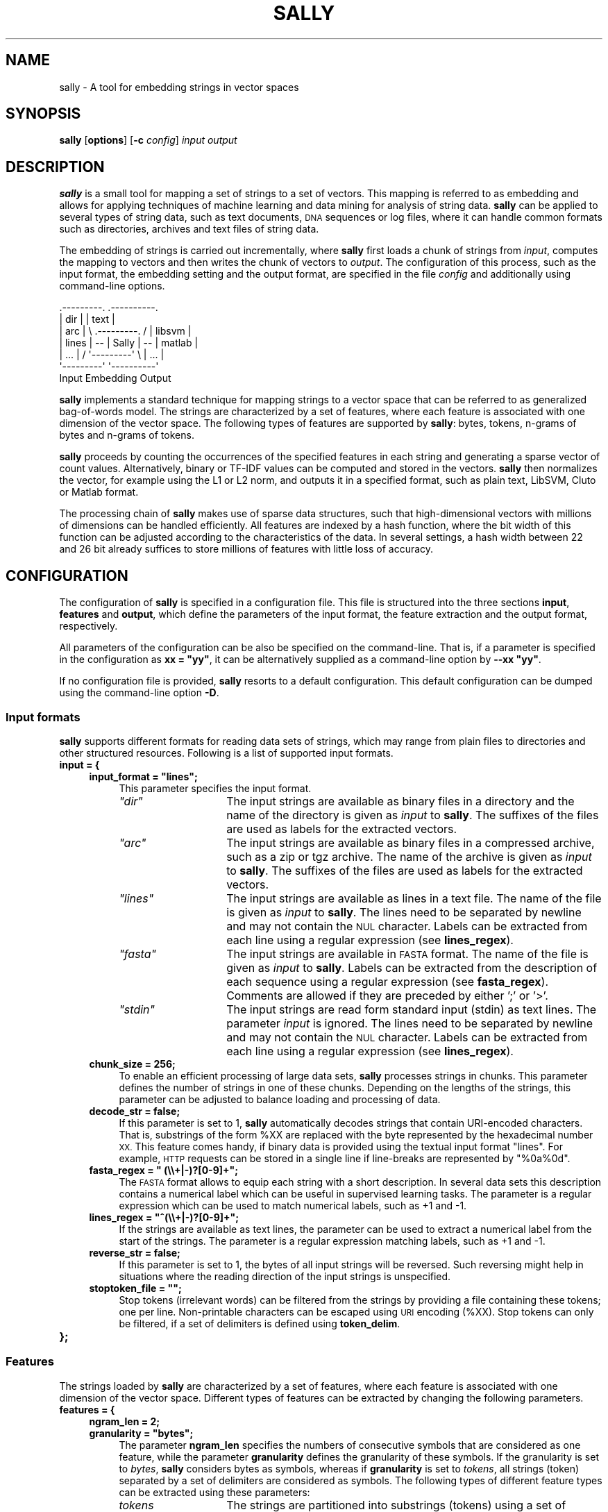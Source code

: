 .\" Automatically generated by Pod::Man 2.27 (Pod::Simple 3.28)
.\"
.\" Standard preamble:
.\" ========================================================================
.de Sp \" Vertical space (when we can't use .PP)
.if t .sp .5v
.if n .sp
..
.de Vb \" Begin verbatim text
.ft CW
.nf
.ne \\$1
..
.de Ve \" End verbatim text
.ft R
.fi
..
.\" Set up some character translations and predefined strings.  \*(-- will
.\" give an unbreakable dash, \*(PI will give pi, \*(L" will give a left
.\" double quote, and \*(R" will give a right double quote.  \*(C+ will
.\" give a nicer C++.  Capital omega is used to do unbreakable dashes and
.\" therefore won't be available.  \*(C` and \*(C' expand to `' in nroff,
.\" nothing in troff, for use with C<>.
.tr \(*W-
.ds C+ C\v'-.1v'\h'-1p'\s-2+\h'-1p'+\s0\v'.1v'\h'-1p'
.ie n \{\
.    ds -- \(*W-
.    ds PI pi
.    if (\n(.H=4u)&(1m=24u) .ds -- \(*W\h'-12u'\(*W\h'-12u'-\" diablo 10 pitch
.    if (\n(.H=4u)&(1m=20u) .ds -- \(*W\h'-12u'\(*W\h'-8u'-\"  diablo 12 pitch
.    ds L" ""
.    ds R" ""
.    ds C` ""
.    ds C' ""
'br\}
.el\{\
.    ds -- \|\(em\|
.    ds PI \(*p
.    ds L" ``
.    ds R" ''
.    ds C`
.    ds C'
'br\}
.\"
.\" Escape single quotes in literal strings from groff's Unicode transform.
.ie \n(.g .ds Aq \(aq
.el       .ds Aq '
.\"
.\" If the F register is turned on, we'll generate index entries on stderr for
.\" titles (.TH), headers (.SH), subsections (.SS), items (.Ip), and index
.\" entries marked with X<> in POD.  Of course, you'll have to process the
.\" output yourself in some meaningful fashion.
.\"
.\" Avoid warning from groff about undefined register 'F'.
.de IX
..
.nr rF 0
.if \n(.g .if rF .nr rF 1
.if (\n(rF:(\n(.g==0)) \{
.    if \nF \{
.        de IX
.        tm Index:\\$1\t\\n%\t"\\$2"
..
.        if !\nF==2 \{
.            nr % 0
.            nr F 2
.        \}
.    \}
.\}
.rr rF
.\"
.\" Accent mark definitions (@(#)ms.acc 1.5 88/02/08 SMI; from UCB 4.2).
.\" Fear.  Run.  Save yourself.  No user-serviceable parts.
.    \" fudge factors for nroff and troff
.if n \{\
.    ds #H 0
.    ds #V .8m
.    ds #F .3m
.    ds #[ \f1
.    ds #] \fP
.\}
.if t \{\
.    ds #H ((1u-(\\\\n(.fu%2u))*.13m)
.    ds #V .6m
.    ds #F 0
.    ds #[ \&
.    ds #] \&
.\}
.    \" simple accents for nroff and troff
.if n \{\
.    ds ' \&
.    ds ` \&
.    ds ^ \&
.    ds , \&
.    ds ~ ~
.    ds /
.\}
.if t \{\
.    ds ' \\k:\h'-(\\n(.wu*8/10-\*(#H)'\'\h"|\\n:u"
.    ds ` \\k:\h'-(\\n(.wu*8/10-\*(#H)'\`\h'|\\n:u'
.    ds ^ \\k:\h'-(\\n(.wu*10/11-\*(#H)'^\h'|\\n:u'
.    ds , \\k:\h'-(\\n(.wu*8/10)',\h'|\\n:u'
.    ds ~ \\k:\h'-(\\n(.wu-\*(#H-.1m)'~\h'|\\n:u'
.    ds / \\k:\h'-(\\n(.wu*8/10-\*(#H)'\z\(sl\h'|\\n:u'
.\}
.    \" troff and (daisy-wheel) nroff accents
.ds : \\k:\h'-(\\n(.wu*8/10-\*(#H+.1m+\*(#F)'\v'-\*(#V'\z.\h'.2m+\*(#F'.\h'|\\n:u'\v'\*(#V'
.ds 8 \h'\*(#H'\(*b\h'-\*(#H'
.ds o \\k:\h'-(\\n(.wu+\w'\(de'u-\*(#H)/2u'\v'-.3n'\*(#[\z\(de\v'.3n'\h'|\\n:u'\*(#]
.ds d- \h'\*(#H'\(pd\h'-\w'~'u'\v'-.25m'\f2\(hy\fP\v'.25m'\h'-\*(#H'
.ds D- D\\k:\h'-\w'D'u'\v'-.11m'\z\(hy\v'.11m'\h'|\\n:u'
.ds th \*(#[\v'.3m'\s+1I\s-1\v'-.3m'\h'-(\w'I'u*2/3)'\s-1o\s+1\*(#]
.ds Th \*(#[\s+2I\s-2\h'-\w'I'u*3/5'\v'-.3m'o\v'.3m'\*(#]
.ds ae a\h'-(\w'a'u*4/10)'e
.ds Ae A\h'-(\w'A'u*4/10)'E
.    \" corrections for vroff
.if v .ds ~ \\k:\h'-(\\n(.wu*9/10-\*(#H)'\s-2\u~\d\s+2\h'|\\n:u'
.if v .ds ^ \\k:\h'-(\\n(.wu*10/11-\*(#H)'\v'-.4m'^\v'.4m'\h'|\\n:u'
.    \" for low resolution devices (crt and lpr)
.if \n(.H>23 .if \n(.V>19 \
\{\
.    ds : e
.    ds 8 ss
.    ds o a
.    ds d- d\h'-1'\(ga
.    ds D- D\h'-1'\(hy
.    ds th \o'bp'
.    ds Th \o'LP'
.    ds ae ae
.    ds Ae AE
.\}
.rm #[ #] #H #V #F C
.\" ========================================================================
.\"
.IX Title "SALLY 1"
.TH SALLY 1 "2019-05-08" "sally 1.0.0" "User Manual"
.\" For nroff, turn off justification.  Always turn off hyphenation; it makes
.\" way too many mistakes in technical documents.
.if n .ad l
.nh
.SH "NAME"
sally \- A tool for embedding strings in vector spaces
.SH "SYNOPSIS"
.IX Header "SYNOPSIS"
\&\fBsally\fR [\fBoptions\fR] [\fB\-c\fR \fIconfig\fR] \fIinput\fR \fIoutput\fR
.SH "DESCRIPTION"
.IX Header "DESCRIPTION"
\&\fBsally\fR is a small tool for mapping a set of strings to a set of
vectors. This mapping is referred to as embedding and allows for
applying techniques of machine learning and data mining for analysis
of string data. \fBsally\fR can be applied to several types of string data,
such as text documents, \s-1DNA\s0 sequences or log files, where it can
handle common formats such as directories, archives and text files of
string data.
.PP
The embedding of strings is carried out incrementally, where \fBsally\fR
first loads a chunk of strings from \fIinput\fR, computes the mapping to
vectors and then writes the chunk of vectors to \fIoutput\fR. The
configuration of this process, such as the input format, the embedding
setting and the output format, are specified in the file \fIconfig\fR and
additionally using command-line options.
.PP
.Vb 7
\&    .\-\-\-\-\-\-\-\-\-.                        .\-\-\-\-\-\-\-\-\-\-.
\&    |   dir   |                        |   text   |
\&    |   arc   |   \e   .\-\-\-\-\-\-\-\-\-.   /  |  libsvm  |
\&    |  lines  |   \-\-  |  Sally  |  \-\-  |  matlab  |
\&    |   ...   |   /   \*(Aq\-\-\-\-\-\-\-\-\-\*(Aq   \e  |   ...    |
\&    \*(Aq\-\-\-\-\-\-\-\-\-\*(Aq                        \*(Aq\-\-\-\-\-\-\-\-\-\-\*(Aq
\&      Input           Embedding          Output
.Ve
.PP
\&\fBsally\fR implements a standard technique for mapping strings to a vector
space that can be referred to as generalized bag-of-words model.  The
strings are characterized by a set of features, where each feature is
associated with one dimension of the vector space.  The following types of
features are supported by \fBsally\fR: bytes, tokens, n\-grams of bytes and
n\-grams of tokens.
.PP
\&\fBsally\fR proceeds by counting the occurrences of the specified
features in each string and generating a sparse vector of count
values.  Alternatively, binary or TF-IDF values can be computed and
stored in the vectors. \fBsally\fR then normalizes the vector, for
example using the L1 or L2 norm, and outputs it in a specified format,
such as plain text, LibSVM, Cluto or Matlab format.
.PP
The processing chain of \fBsally\fR makes use of sparse data structures,
such that high-dimensional vectors with millions of dimensions can be
handled efficiently.  All features are indexed by a hash function,
where the bit width of this function can be adjusted according to the
characteristics of the data.  In several settings, a hash width
between 22 and 26 bit already suffices to store millions of features
with little loss of accuracy.
.SH "CONFIGURATION"
.IX Header "CONFIGURATION"
The configuration of \fBsally\fR is specified in a configuration file.
This file is structured into the three sections \fBinput\fR, \fBfeatures\fR
and \fBoutput\fR, which define the parameters of the input format, the
feature extraction and the output format, respectively.
.PP
All parameters of the configuration can be also be specified on the
command-line. That is, if a parameter is specified in the
configuration as \fBxx = \*(L"yy\*(R"\fR, it can be alternatively supplied as a
command-line option by \fB\-\-xx \*(L"yy\*(R"\fR.
.PP
If no configuration file is provided, \fBsally\fR resorts to a default
configuration. This default configuration can be dumped using the
command-line option \fB\-D\fR.
.SS "Input formats"
.IX Subsection "Input formats"
\&\fBsally\fR supports different formats for reading data sets of strings,
which may range from plain files to directories and other structured
resources. Following is a list of supported input formats.
.IP "\fBinput = {\fR" 4
.IX Item "input = {"
.RS 4
.PD 0
.ie n .IP "\fBinput_format = ""lines"";\fR" 4
.el .IP "\fBinput_format = ``lines'';\fR" 4
.IX Item "input_format = lines;"
.PD
This parameter specifies the input format.
.RS 4
.ie n .IP "\fI""dir""\fR" 14
.el .IP "\fI``dir''\fR" 14
.IX Item "dir"
The input strings are available as binary files in a directory and the
name of the directory is given as \fIinput\fR to \fBsally\fR. The suffixes
of the files are used as labels for the extracted vectors.
.ie n .IP "\fI""arc""\fR" 14
.el .IP "\fI``arc''\fR" 14
.IX Item "arc"
The input strings are available as binary files in a compressed
archive, such as a zip or tgz archive.  The name of the archive is
given as \fIinput\fR to \fBsally\fR.  The suffixes of the files are used as
labels for the extracted vectors.
.ie n .IP "\fI""lines""\fR" 14
.el .IP "\fI``lines''\fR" 14
.IX Item "lines"
The input strings are available as lines in a text file. The name of the
file is given as \fIinput\fR to \fBsally\fR.  The lines need to be separated by
newline and may not contain the \s-1NUL\s0 character.  Labels can be extracted from
each line using a regular expression (see \fBlines_regex\fR).
.ie n .IP "\fI""fasta""\fR" 14
.el .IP "\fI``fasta''\fR" 14
.IX Item "fasta"
The input strings are available in \s-1FASTA\s0 format. The name of the file is
given as \fIinput\fR to \fBsally\fR.  Labels can be extracted from the description
of each sequence using a regular expression (see \fBfasta_regex\fR).  Comments
are allowed if they are preceded by either ';' or '>'.
.ie n .IP "\fI""stdin""\fR" 14
.el .IP "\fI``stdin''\fR" 14
.IX Item "stdin"
The input strings are read form standard input (stdin) as text lines. The
parameter \fIinput\fR is ignored.  The lines need to be separated by newline
and may not contain the \s-1NUL\s0 character.  Labels can be extracted from each
line using a regular expression (see \fBlines_regex\fR).
.RE
.RS 4
.RE
.IP "\fBchunk_size = 256;\fR" 4
.IX Item "chunk_size = 256;"
To enable an efficient processing of large data sets, \fBsally\fR
processes strings in chunks.  This parameter defines the number of
strings in one of these chunks. Depending on the lengths of the
strings, this parameter can be adjusted to balance loading and
processing of data.
.IP "\fBdecode_str = false;\fR" 4
.IX Item "decode_str = false;"
If this parameter is set to 1, \fBsally\fR automatically decodes strings that
contain URI-encoded characters.  That is, substrings of the form \f(CW%XX\fR are
replaced with the byte represented by the hexadecimal number \s-1XX. \s0 This
feature comes handy, if binary data is provided using the textual input
format \*(L"lines\*(R".  For example, \s-1HTTP\s0 requests can be stored in a single line
if line-breaks are represented by \*(L"%0a%0d\*(R".
.ie n .IP "\fBfasta_regex = "" (\e\e+|\-)?[0\-9]+"";\fR" 4
.el .IP "\fBfasta_regex = `` (\e\e+|\-)?[0\-9]+'';\fR" 4
.IX Item "fasta_regex = (+|-)?[0-9]+;"
The \s-1FASTA\s0 format allows to equip each string with a short
description. In several data sets this description contains a
numerical label which can be useful in supervised learning tasks. The
parameter is a regular expression which can be used to match numerical
labels, such as +1 and \-1.
.ie n .IP "\fBlines_regex = ""^(\e\e+|\-)?[0\-9]+"";\fR" 4
.el .IP "\fBlines_regex = ``^(\e\e+|\-)?[0\-9]+'';\fR" 4
.IX Item "lines_regex = ^(+|-)?[0-9]+;"
If the strings are available as text lines, the parameter can be used
to extract a numerical label from the start of the strings. The
parameter is a regular expression matching labels, such as +1 and \-1.
.IP "\fBreverse_str = false;\fR" 4
.IX Item "reverse_str = false;"
If this parameter is set to 1, the bytes of all input strings will
be reversed. Such reversing might help in situations where the
reading direction of the input strings is unspecified.
.ie n .IP "\fBstoptoken_file = """";\fR" 4
.el .IP "\fBstoptoken_file = ``'';\fR" 4
.IX Item "stoptoken_file = """";"
Stop tokens (irrelevant words) can be filtered from the strings by providing
a file containing these tokens; one per line. Non-printable characters
can be escaped using \s-1URI\s0 encoding (%XX). Stop tokens can only be filtered, if
a set of delimiters is defined using \fBtoken_delim\fR.
.RE
.RS 4
.RE
.IP "\fB};\fR" 4
.IX Item "};"
.SS "Features"
.IX Subsection "Features"
The strings loaded by \fBsally\fR are characterized by a set of features,
where each feature is associated with one dimension of the vector
space. Different types of features can be extracted by changing the
following parameters.
.IP "\fBfeatures = {\fR" 4
.IX Item "features = {"
.RS 4
.PD 0
.IP "\fBngram_len = 2;\fR" 4
.IX Item "ngram_len = 2;"
.ie n .IP "\fBgranularity = ""bytes"";\fR" 4
.el .IP "\fBgranularity = ``bytes'';\fR" 4
.IX Item "granularity = bytes;"
.PD
The parameter \fBngram_len\fR specifies the numbers of consecutive symbols that
are considered as one feature, while the parameter \fBgranularity\fR defines the
granularity of these symbols.  If the granularity is set to \fIbytes\fR,
\&\fBsally\fR considers bytes as symbols, whereas if \fBgranularity\fR is set to
\&\fItokens\fR, all strings (token) separated by a set of delimiters are
considered as symbols.  The following types of different feature types can
be extracted using these parameters:
.RS 4
.IP "\fItokens\fR" 14
.IX Item "tokens"
The strings are partitioned into substrings (tokens) using a set of
delimiter characters.  Such partitioning is typical for natural language
processing, where the delimiters are usually defined as white-space and
punctuation symbols.  An embedding using tokens is selected by choosing
\&\fItokens\fR as granularity (\fBgranularity\fR), defining a set of delimiter
characters (\fBtoken_delim\fR) and setting the n\-gram length to 1
(\fBngram_len\fR).
.IP "\fIbyte n\-grams\fR" 14
.IX Item "byte n-grams"
The strings are characterized by all possible byte sequences of a fixed
length n (byte n\-grams).  These features are frequently used if no
information about the structure of strings is available, such as in
bioinformatics or computer security.  An embedding using byte n\-grams is
selected by choosing \fIbytes\fR as granularity (\fBgranularity\fR) and defining
the n\-gram length (\fBngram_len\fR).
.IP "\fItoken n\-grams\fR" 14
.IX Item "token n-grams"
The strings are characterized by all possible token sequences of a fixed
length n (token n\-grams).  These features require the definition of a set of
delimiters and a length n.  They are often used in natural language
processing as a coarse way for capturing structure of text.  An embedding
using token n\-grams is selected by choosing \fItokens\fR as granularity
(\fBgranularity\fR), defining a set of delimiter characters (\fBtoken_delim\fR) and
choosing an n\-gram length (\fBngram_len\fR).
.RE
.RS 4
.RE
.ie n .IP "\fBtoken_delim = "" \fB%0a\fB%0d"";\fR" 4
.el .IP "\fBtoken_delim = `` \f(CB%0a\fB%0d'';\fR" 4
.IX Item "token_delim = %0a%0d;"
The parameter \fBtoken_delim\fR defines characters for delimiting tokens in
strings, for example \fI\*(L" \f(CI%0a\fI%0d\*(R"\fR.  It is only considered, if the
granularity is set to \fItokens\fR, otherwise it is ignored.
.IP "\fBngram_pos = false;\fR" 4
.IX Item "ngram_pos = false;"
.PD 0
.IP "\fBpos_shift = 0;\fR" 4
.IX Item "pos_shift = 0;"
.PD
The parameter \fBngram_pos\fR can be used to enable positional n\-grams. In
contrast to regular n\-grams, these substrings of length n are associated
with a position in the originating string.  Positional n\-grams thus only
match if they appear at the same location in a string.  The additional
parameter \fBpos_shift\fR can be used to add a shift to the n\-grams.  If the
parameter is set to \fIk\fR, multiple positional n\-grams are extracted with a
shift from \fI\-k\fR to \fI+k\fR.
.IP "\fBngram_blend = false;\fR" 4
.IX Item "ngram_blend = false;"
The parameter \fBngram_blend\fR can be used to enable blended n\-grams. In this
setting, n\-grams starting from length 1 up to length \fBngram_len\fR are
extracted and used for creating a feature vector.  That is, all n\-gram
lengths are blended in a joint feature vector, hence the name of this
approach.
.IP "\fBngram_sort = false;\fR" 4
.IX Item "ngram_sort = false;"
This parameter can be used to enable sorted n\-grams (n\-perms). During the
extraction of an n\-gram its symbols are sorted according to their
lexographical order. That is, if n\-grams are composed of bytes, these bytes
are sorted. If the n\-grams are composed of tokens, the respective tokens are
sorted. Sorted n\-grams can be used to compensate minor perturbation in
string data. For example, the strings \*(L"abac\*(R" and \*(L"aabc\*(R" contain the same
sorted 3\-grams, namely \*(L"aab\*(R" and \*(L"abc\*(R".
.ie n .IP "\fBvect_embed = ""bin"";\fR" 4
.el .IP "\fBvect_embed = ``bin'';\fR" 4
.IX Item "vect_embed = bin;"
This parameter specifies how the features are embedded in the vector
space. Supported values are \*(L"bin\*(R" for associating each dimension with
a binary value, \*(L"cnt\*(R" for associating each dimension with a count
value and \*(L"tfidf\*(R" for using a TF-IDF weighting.
.ie n .IP "\fBvect_norm = ""none"";\fR" 4
.el .IP "\fBvect_norm = ``none'';\fR" 4
.IX Item "vect_norm = none;"
The feature vectors extracted by \fBsally\fR can be normalized to a given
vector norm. Supported norms are \*(L"l1\*(R" for the Taxicab norm (L1) and
\&\*(L"l2\*(R" for the Euclidean norm (L2). Normalization is often useful, if
the lengths of the strings varies significantly and thus vectors
differ just due to the number of extracted features.
.IP "\fBvect_sign = false;\fR" 4
.IX Item "vect_sign = false;"
\&\fBsally\fR uses a hash function to map individual features to dimensions in
the vector space.  Depending on the number of bits used by this functions,
different features may collide on the same dimension.  Such collisions often
result in larger values at these dimensions.  The parameter \fBvect_sign\fR can
be used to enable a signed embedding.  That is, one bit of the hash function
is used to define a sign for each feature.  Collisions are still possible,
yet their impact is lessened as colliding features not necessary induce
larger values.
.IP "\fBthres_low = 0;\fR" 4
.IX Item "thres_low = 0;"
This parameter defines a minimum threshold for the entries in each vector.
Values below the threshold are removed.  The parameter can be used to filter
low-valued features from the vectors, such as very infrequent tokens.
If the parameter is set to 0, the thresholding is disabled.
.IP "\fBthres_high = 0;\fR" 4
.IX Item "thres_high = 0;"
This parameter defines a maximum threshold for the entries in each vector.
Values above the threshold are removed.  The parameter can be used to filter
high-valued features from the vectors, such as very frequent tokens.
If the parameter is set to 0, the thresholding is disabled.
.IP "\fBhash_bits = 22;\fR" 4
.IX Item "hash_bits = 22;"
\&\fBsally\fR uses a hash function to map individual features to dimensions.
This parameter specifies the number of bits used by this hash function and
defines the maximum dimensionality of the vector space with 2 ** bits.  As
the embedding of \fBsally\fR is usually sparse and only a small fraction of
dimensions is non-zero, 22 to 26 bits are often sufficient for representing
the data.  If this parameter is chosen too small, the embedding may suffer
from collisions of features in the vector space.  If it is chosen too large,
several application may choke from the vast amount of dimensions.
.IP "\fBexplicit_hash = false;\fR" 4
.IX Item "explicit_hash = false;"
For performance reasons \fBsally\fR maps features to dimensions without
memorizing the features associated with these dimensions.  For certain
analysis tasks, however, it may be necessary to retrieve a full mapping
including the features of each dimension.  If this parameter is enabled
\&\fBsally\fR keeps track of all features and depending on the selected output
format stores them with the extracted feature vectors.  The mapping may
suffer from collisions due to hashing.  You can control the size of the
hash table using the parameter \fBhash_bits\fR.
.ie n .IP "\fBhash_file = """";\fR" 4
.el .IP "\fBhash_file = ``'';\fR" 4
.IX Item "hash_file = """";"
This parameter enables saving the mapping between features and dimensions to
a gzip-compressed file.  The functionality is similar to \fBexplicit_hash\fR,
except that \fBsally\fR does not store the features with the feature vectors
but separately in a file.  Note that the tracking of features and dimensions
induces a considerable performance overhead.  Also note that mapping may
contain collisions, where simply the latest colliding entry overrides
previous entries.  You can control the size of the hash table using the
parameter \fBhash_bits\fR.
.ie n .IP "\fBtfidf_file = ""tfidf.fv"";\fR" 4
.el .IP "\fBtfidf_file = ``tfidf.fv'';\fR" 4
.IX Item "tfidf_file = tfidf.fv;"
This parameter specifies a file to store the TF-IDF weights. If the
embedding \fBtfidf\fR is selected, \fBsally\fR first checks if the given
file is present. If it is not available, TF-IDF weights will be
computed from the input data and stored to this file, otherwise the
weights will be read from the file. Keeping a separate file for TF-IDF
weights allows for computing the weighting for a data set, say the
training set, and applying the exact same weighting to further data
sets.
.RE
.RS 4
.RE
.IP "\fB};\fR" 4
.IX Item "};"
.SS "Filtering and dimension reduction"
.IX Subsection "Filtering and dimension reduction"
\&\fBsally\fR supports some simple methods for unsupervised filtering and
dimension reduction.  These can be applied to reduce the number of
dimensions in the feature vectors.  Due to their simplicitiy, however, these
methods only capture a small amount of information from the original feature
vectors and should be used with caution.
.IP "\fBfilter = {\fR" 4
.IX Item "filter = {"
.RS 4
.PD 0
.ie n .IP "\fBdim_reduce = ""none"";\fR" 4
.el .IP "\fBdim_reduce = ``none'';\fR" 4
.IX Item "dim_reduce = none;"
.PD
Following is a list of methods for unsupervised filtering and dimension
reduction supported by \fBsally\fR:
.RS 4
.ie n .IP "\fI""none""\fR" 14
.el .IP "\fI``none''\fR" 14
.IX Item "none"
No dimension reduction is performed.
.ie n .IP "\fI""simhash""\fR" 14
.el .IP "\fI``simhash''\fR" 14
.IX Item "simhash"
Each feature vector is reduced to a similarity hash with \fBdim_num\fR bits.
The string features associated with each dimension are hashed and aggregated
to a single hash value as proposed by Charikar (\s-1STOC 2002\s0).  For
convenience, the computed hash value is again represented as a feature
vector.  Note that the number of maximum bits is defined by \fBhash_bits\fR in
the feature configuration section.
.ie n .IP "\fI""minhash""\fR" 14
.el .IP "\fI``minhash''\fR" 14
.IX Item "minhash"
Each feature vector is reduced to a \*(L"minimum hash\*(R" with \fBdim_num\fR bits. The
string features associated with each dimension are hashed and sorted
multiple times as proposed by Broder (1997).  In each round the smallest
hash value is appended to the minimum hash.  The number of hash bits in each
round is defined by \fBhash_bits\fR in the feature configuration section and
the number of rounds is simply determined by ceil(\fBdim_num\fR /
\&\fBhash_bits\fR).
.ie n .IP "\fI""bloom""\fR" 14
.el .IP "\fI``bloom''\fR" 14
.IX Item "bloom"
Each feature vector is reduced to a small Boom filter with \fBdim_num\fR bits.
The string features associated with each dimension are hashed using
\&\fBbloom_num\fR hash functions.  For each string feature and each hash function
one bit in the filter is set.  As a result, the filter is populated with
bits similar to a real Bloom filter.  To avoid saturating the filter,
\&\fBdim_num\fR should be significantly larger than \fBbloom_num\fR if several
string features are associated with one feature vector.  As a rule of thumb
you can set \fBbloom_num\fR = 0.7 * \fBdim_num\fR / \fIvec_len\fR, where \fIvec_len\fR
is the expected number of string features.
.RE
.RS 4
.RE
.IP "\fBdim_num = 32;\fR" 4
.IX Item "dim_num = 32;"
This parameter defines the number of dimensions/bits to generate using
unsupervised dimension reduction.
.IP "\fBbloom_num = 2;\fR" 4
.IX Item "bloom_num = 2;"
This parameters specifies how many hash functions are used to map a feature
vector and its string features to a Bloom filter.  To avoid saturating the
filter, you should choose \fBbloom_num\fR significantly smaller than the size
of the Bloom filter \fBdim_num\fR.
.RE
.RS 4
.RE
.IP "\fB};\fR" 4
.IX Item "};"
.SS "Output formats"
.IX Subsection "Output formats"
Once the input strings have been embedded in a vector space, \fBsally\fR
stores the resulting vectors in one of several common formats, which
allows for applying typical tools of statistics and machine learning
to the data, for example, Matlab, Octave, Shogun, Weka, SVMLight and
LibSVM.
.IP "\fBoutput = {\fR" 4
.IX Item "output = {"
.RS 4
.PD 0
.ie n .IP "\fBoutput_format = ""libsvm"";\fR" 4
.el .IP "\fBoutput_format = ``libsvm'';\fR" 4
.IX Item "output_format = libsvm;"
.PD
Following is a list of output formats supported by \fBsally\fR:
.RS 4
.ie n .IP "\fI""libsvm""\fR" 14
.el .IP "\fI``libsvm''\fR" 14
.IX Item "libsvm"
The feature vectors of the embedded strings are stored in the common
libsvm format, which is supported by Shogun, SVMLight and LibSVM. The
name of the output file is given as \fIoutput\fR to \fBsally\fR.
.ie n .IP "\fI""text""\fR" 14
.el .IP "\fI``text''\fR" 14
.IX Item "text"
The feature vectors of the embedded strings are stored as plain text.
Each feature vector is represented as a list of dimensions, which is written
to \fIoutput\fR in the following form
.Sp
.Vb 1
\&    dimension:feature:value,... source
.Ve
.Sp
\&\fIdimension\fR specifies the index of the dimension, \fIfeature\fR a textual
representation of the feature and \fIvalue\fR the value at the dimension.  If
parameter \fBexplicit_hash\fR is not enabled in the configuration, the field
\&\fIfeature\fR is empty.
.ie n .IP "\fI""stdout""\fR" 14
.el .IP "\fI``stdout''\fR" 14
.IX Item "stdout"
The feature vectors of the embedded strings are written to standard output
(stdout) as text.  Each feature vector is represented as a list of
dimensions in the following form:
.Sp
.Vb 1
\&    dimension:feature:value,... source
.Ve
.Sp
\&\fIdimension\fR specifies the index of the dimension, \fIfeature\fR a textual
representation of the feature and \fIvalue\fR the value at the dimension.  If
parameter \fBexplicit_hash\fR is not enabled in the configuration, the field
\&\fIfeature\fR is empty.
.ie n .IP "\fI""matlab""\fR" 14
.el .IP "\fI``matlab''\fR" 14
.IX Item "matlab"
The feature vectors of the embedded strings are stored in Matlab
format (v5).  The vectors are stored as a 1 x n struct array with the
fields: data, src, label and feat. The name of the output file is
given as \fIoutput\fR to \fBsally\fR. Note that great care is required to
efficiently operate with sparse vectors in Matlab. If the sparse
representation is lost during computations, excessive run-time and
memory requirements are likely.
.ie n .IP "\fI""cluto""\fR" 14
.el .IP "\fI``cluto''\fR" 14
.IX Item "cluto"
The feature vectors of the embedded strings are stored as a sparse
matrix suitable for the clustering tool Cluto. The first line of
the file is a header for Cluto, while the remaining lines correspond
to feature vectors. The name of the output file is given as \fIoutput\fR
to \fBsally\fR. Note that Cluto can not handle arbitrarily large vector
spaces and thus the \fB\*(L"hash_bits\*(R"\fR should be set to values below 24.
.ie n .IP "\fI""json""\fR" 14
.el .IP "\fI``json''\fR" 14
.IX Item "json"
The feature vectors of the embedded strings are stored as \s-1JSON\s0 objects.
Each object contains a list of dimension indices denoted \fIdim\fR and
corresponding values denoted as \fIval\fR.  Depending on the configuration the
source for each object as well as the actual string feature associated with
each dimension are also stored in the \s-1JSON\s0 object.
.RE
.RS 4
.RE
.IP "\fIskip_null = false;\fR" 4
.IX Item "skip_null = false;"
If this parameter is enabled, \fBsally\fR will not output null vectors, that
is, vectors where all dimensions are zero.  These vectors occur if a string
does not contain a single string feature.
.RE
.RS 4
.RE
.IP "\fB};\fR" 4
.IX Item "};"
.SH "OPTIONS"
.IX Header "OPTIONS"
The configuration of \fBsally\fR can be refined and altered using several
command-line options. In particular, all parameters of the
configuration can be specified on the command-line. That is, if a
parameter is specified as \fBxx = \*(L"yy\*(R"\fR in the configuration file, it
can be changed by using the command-line option \fB\-\-xx
\&\*(L"zz\*(R"\fR. Following is a list of common options:
.SS "I/O options"
.IX Subsection "I/O options"
.Vb 9
\&  \-i,  \-\-input_format <format>   Set input format for strings.
\&       \-\-chunk_size <num>        Set chunk size for processing.
\&       \-\-decode_str              Enable URI\-decoding of strings.
\&       \-\-fasta_regex <regex>     Set RE for labels in FASTA data.
\&       \-\-lines_regex <regex>     Set RE for labels in text lines.
\&       \-\-reverse_str             Reverse (flip) all strings.
\&       \-\-stoptoken_file <file>   Provide a file with stop tokens.
\&  \-o,  \-\-output_format <format>  Set output format for vectors.
\&  \-k,  \-\-skip_null               Skip null vectors in output.
.Ve
.SS "Feature options"
.IX Subsection "Feature options"
.Vb 10
\&  \-n,  \-\-ngram_len <num>         Set length of n\-grams.
\&  \-d,  \-\-token_delim <delim>     Set delimiters of tokens.
\&  \-g   \-\-granularity <type>      Set granularity: bytes, tokens.
\&  \-p,  \-\-ngram_pos               Enable positional n\-grams.
\&       \-\-pos_shift <num>         Set shift of positional n\-grams.
\&  \-B,  \-\-ngram_blend             Enable blended n\-grams.
\&  \-s,  \-\-ngram_sort              Enable sorted n\-grams (n\-perms).
\&  \-E,  \-\-vect_embed <embed>      Set embedding mode for vectors.
\&  \-N,  \-\-vect_norm <norm>        Set normalization mode for vectors.
\&  \-S,  \-\-vect_sign               Enabled signed embedding.
\&       \-\-thres_low <float>       Enable minimum threshold for vectors.
\&       \-\-thres_high <float>      Enable maximum threshold for vectors.
\&  \-b,  \-\-hash_bits <num>         Set number of hash bits.
\&  \-X,  \-\-explicit_hash           Enable explicit hash table.
\&       \-\-hash_file <file>        Set file name for explicit hash table.
\&       \-\-tfidf_file <file>       Set file name for TFIDF weighting.
.Ve
.SS "Generic options"
.IX Subsection "Generic options"
.Vb 7
\&  \-c,  \-\-config_file <file>      Set configuration file.
\&  \-v,  \-\-verbose                 Increase verbosity.
\&  \-q,  \-\-quiet                   Be quiet during processing.
\&  \-C,  \-\-print_config            Print the current configuration.
\&  \-D,  \-\-print_defaults          Print the default configuration.
\&  \-V,  \-\-version                 Print version and copyright.
\&  \-h,  \-\-help                    Print this help screen.
.Ve
.SH "FILES"
.IX Header "FILES"
.IP "\fIPREFIX/share/doc/sally/example.cfg\fR" 4
.IX Item "PREFIX/share/doc/sally/example.cfg"
An example configuration file for \fBsally\fR. See the configuration
section for further details.
.SH "COPYRIGHT"
.IX Header "COPYRIGHT"
Copyright (c) 2010\-2013 Konrad Rieck (konrad@mlsec.org);
		Christian Wressnegger (christian@mlsec.org);
		Alexander Bikadorov (abiku@cs.tu\-berlin.de)
.PP
This program is free software; you can redistribute it and/or modify
it under the terms of the \s-1GNU\s0 General Public License as published by
the Free Software Foundation; either version 3 of the License, or (at
your option) any later version.  This program is distributed without
any warranty. See the \s-1GNU\s0 General Public License for more details.
